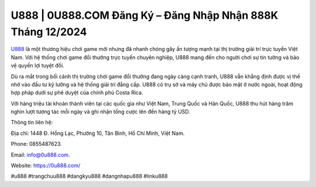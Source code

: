 U888 | 0U888.COM Đăng Ký – Đăng Nhập Nhận 888K Tháng 12/2024
===================================

`U888 <https://0u888.com/>`_ là một thương hiệu chơi game mới nhưng đã nhanh chóng gây ấn tượng mạnh tại thị trường giải trí trực tuyến Việt Nam. Với hệ thống chơi game đổi thưởng trực tuyến chuyên nghiệp, U888 mang đến cho người chơi sự tin tưởng và bảo vệ quyền lợi tuyệt đối. 

Dù ra mắt trong bối cảnh thị trường chơi game đổi thưởng đang ngày càng cạnh tranh, U888 vẫn khẳng định được vị thế nhờ vào đầu tư kỹ lưỡng và hệ thống giải trí đẳng cấp. U888 có trụ sở và máy chủ được bảo mật ở nước ngoài, hoạt động hợp pháp dưới sự phê duyệt của chính phủ Costa Rica. 

Với hàng triệu tài khoản thành viên tại các quốc gia như Việt Nam, Trung Quốc và Hàn Quốc, U888 thu hút hàng trăm nghìn lượt tương tác mỗi ngày và ghi nhận tổng cược lên đến hàng tỷ USD.

Thông tin liên hệ: 

Địa chỉ: 1448 Đ. Hồng Lạc, Phường 10, Tân Bình, Hồ Chí Minh, Việt Nam. 

Phone: 0855487623. 

Email: info@0u888.com. 

Website: https://0u888.com/ 

#u888 #trangchuu888 #dangkyu888 #dangnhapu888 #linku888
